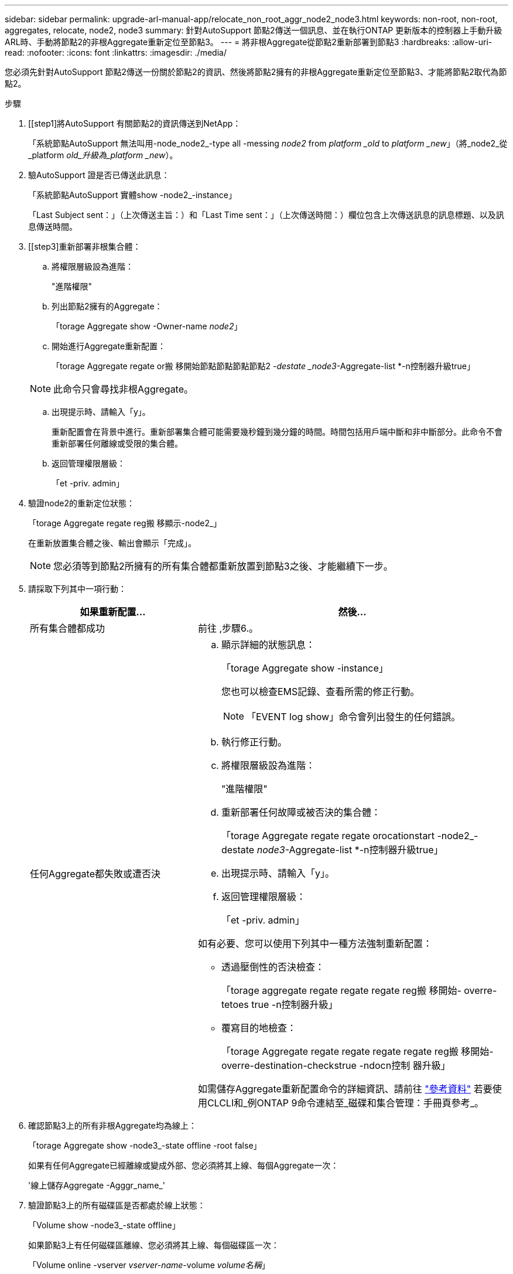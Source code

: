 ---
sidebar: sidebar 
permalink: upgrade-arl-manual-app/relocate_non_root_aggr_node2_node3.html 
keywords: non-root, non-root, aggregates, relocate, node2, node3 
summary: 針對AutoSupport 節點2傳送一個訊息、並在執行ONTAP 更新版本的控制器上手動升級ARL時、手動將節點2的非根Aggregate重新定位至節點3。 
---
= 將非根Aggregate從節點2重新部署到節點3
:hardbreaks:
:allow-uri-read: 
:nofooter: 
:icons: font
:linkattrs: 
:imagesdir: ./media/


[role="lead"]
您必須先針對AutoSupport 節點2傳送一份關於節點2的資訊、然後將節點2擁有的非根Aggregate重新定位至節點3、才能將節點2取代為節點2。

.步驟
. [[step1]將AutoSupport 有關節點2的資訊傳送到NetApp：
+
「系統節點AutoSupport 無法叫用-node_node2_-type all -messing _node2_ from _platform _old_ to _platform _new_」（將_node2_從_platform _old_升級為_platform _new_）。

. 驗AutoSupport 證是否已傳送此訊息：
+
「系統節點AutoSupport 實體show -node2_-instance」

+
「Last Subject sent：」（上次傳送主旨：）和「Last Time sent：」（上次傳送時間：）欄位包含上次傳送訊息的訊息標題、以及訊息傳送時間。

. [[step3]重新部署非根集合體：
+
.. 將權限層級設為進階：
+
"進階權限"

.. 列出節點2擁有的Aggregate：
+
「torage Aggregate show -Owner-name _node2_」

.. 開始進行Aggregate重新配置：
+
「torage Aggregate regate or搬 移開始節點節點節點節點2 _-destate _node3_-Aggregate-list *-n控制器升級true」

+

NOTE: 此命令只會尋找非根Aggregate。

.. 出現提示時、請輸入「y」。
+
重新配置會在背景中進行。重新部署集合體可能需要幾秒鐘到幾分鐘的時間。時間包括用戶端中斷和非中斷部分。此命令不會重新部署任何離線或受限的集合體。

.. 返回管理權限層級：
+
「et -priv. admin」



. 驗證node2的重新定位狀態：
+
「torage Aggregate regate reg搬 移顯示-node2_」

+
在重新放置集合體之後、輸出會顯示「完成」。

+

NOTE: 您必須等到節點2所擁有的所有集合體都重新放置到節點3之後、才能繼續下一步。

. 請採取下列其中一項行動：
+
[cols="35,65"]
|===
| 如果重新配置... | 然後... 


| 所有集合體都成功 | 前往 ,步驟6.。 


| 任何Aggregate都失敗或遭否決  a| 
.. 顯示詳細的狀態訊息：
+
「torage Aggregate show -instance」

+
您也可以檢查EMS記錄、查看所需的修正行動。

+

NOTE: 「EVENT log show」命令會列出發生的任何錯誤。

.. 執行修正行動。
.. 將權限層級設為進階：
+
"進階權限"

.. 重新部署任何故障或被否決的集合體：
+
「torage Aggregate regate regate orocationstart -node2_-destate _node3_-Aggregate-list *-n控制器升級true」

.. 出現提示時、請輸入「y」。
.. 返回管理權限層級：
+
「et -priv. admin」



如有必要、您可以使用下列其中一種方法強制重新配置：

** 透過壓倒性的否決檢查：
+
「torage aggregate regate regate regate reg搬 移開始- overre-tetoes true -n控制器升級」

** 覆寫目的地檢查：
+
「torage Aggregate regate regate regate regate reg搬 移開始- overre-destination-checkstrue -ndocn控制 器升級」



如需儲存Aggregate重新配置命令的詳細資訊、請前往 link:other_references.html["參考資料"] 若要使用CLCLI和_例ONTAP 9命令連結至_磁碟和集合管理：手冊頁參考_。

|===
. [[man_allocation_2_3_step6]]確認節點3上的所有非根Aggregate均為線上：
+
「torage Aggregate show -node3_-state offline -root false」

+
如果有任何Aggregate已經離線或變成外部、您必須將其上線、每個Aggregate一次：

+
'線上儲存Aggregate -Agggr_name_'

. 驗證節點3上的所有磁碟區是否都處於線上狀態：
+
「Volume show -node3_-state offline」

+
如果節點3上有任何磁碟區離線、您必須將其上線、每個磁碟區一次：

+
「Volume online -vserver _vserver-name_-volume _volume名稱_」

. 驗證node2是否擁有任何線上非根Aggregate：
+
「torage Aggregate show -Owner-name _node2_-ha-policy SFO -state online」

+
命令輸出不應顯示線上非根Aggregate、因為所有非根線上Aggregate都已重新部署至節點3。


